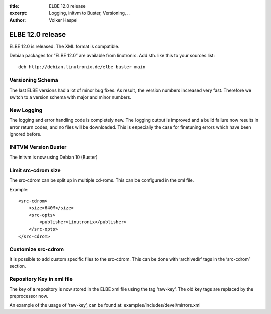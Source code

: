 :title: ELBE 12.0 release
:excerpt: Logging, initvm to Buster, Versioning, ..
:author: Volker Haspel

=================
ELBE 12.0 release
=================


ELBE 12.0 is released. The XML format is compatible.

Debian packages for “ELBE 12.0” are available from linutronix. Add sth.
like this to your sources.list:

::

   deb http://debian.linutronix.de/elbe buster main

Versioning Schema
=================

The last ELBE versions had a lot of minor bug fixes. As result, the
version numbers increased very fast. Therefore we switch to a version
schema with major and minor numbers.

New Logging
===========

The logging and error handling code is completely new. The logging
output is improved and a build failure now results in error return
codes, and no files will be downloaded. This is especially the case for
finetuning errors which have been ignored before.

INITVM Version Buster
=====================

The initvm is now using Debian 10 (Buster)

Limit src-cdrom size
====================

The src-cdrom can be split up in multiple cd-roms. This can be
configured in the xml file.

Example:

::

   <src-cdrom>
       <size>640M</size>
       <src-opts>
           <publisher>Linutronix</publisher>
       </src-opts>
   </src-cdrom>

Customize src-cdrom
===================

It is possible to add custom specific files to the src-cdrom. This can
be done with ‘archivedir’ tags in the ‘src-cdrom’ section.

Repository Key in xml file
==========================

The key of a repository is now stored in the ELBE xml file using the tag
‘raw-key’. The old key tags are replaced by the preprocessor now.

An example of the usage of ‘raw-key’, can be found at:
examples/includes/devel/mirrors.xml
